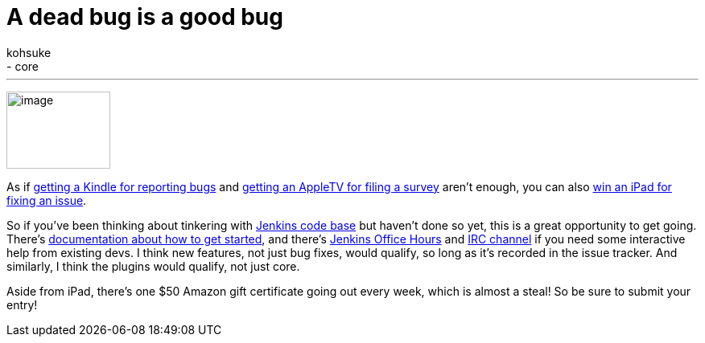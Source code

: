= A dead bug is a good bug
:nodeid: 345
:created: 1320418800
:tags:
  - general
  - core
:author: kohsuke
---
image:https://www.cloudbees.com/sites/default/files/imagefield_thumbs/Buggy_Code.png[image,width=129,height=96] +


As if https://jenkins-ci.org/content/report-bugs-and-win-kindle[getting a Kindle for reporting bugs] and https://jenkins-ci.org/content/jenkins-community-survey[getting an AppleTV for filing a survey] aren't enough, you can also https://www.cloudbees.com/jenkins-community-contests.cb#bugbounty[win an iPad for fixing an issue]. +

So if you've been thinking about tinkering with https://wiki.jenkins.io/display/JENKINS/GitHub+Repositories[Jenkins code base] but haven't done so yet, this is a great opportunity to get going. There's https://wiki.jenkins.io/display/JENKINS/Extend+Jenkins[documentation about how to get started], and there's https://wiki.jenkins.io/display/JENKINS/Office+Hours[Jenkins Office Hours] and https://jenkins-ci.org/content/chat[IRC channel] if you need some interactive help from existing devs. I think new features, not just bug fixes, would qualify, so long as it's recorded in the issue tracker. And similarly, I think the plugins would qualify, not just core. +

Aside from iPad, there's one $50 Amazon gift certificate going out every week, which is almost a steal! So be sure to submit your entry! +
